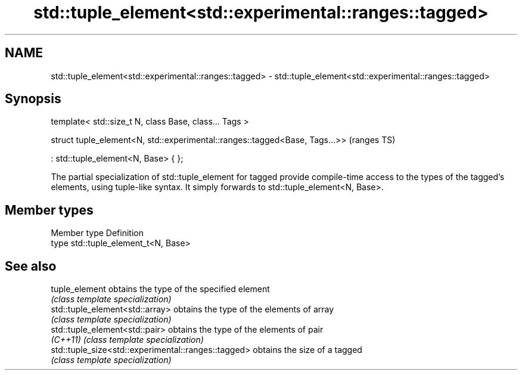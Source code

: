 .TH std::tuple_element<std::experimental::ranges::tagged> 3 "2020.03.24" "http://cppreference.com" "C++ Standard Libary"
.SH NAME
std::tuple_element<std::experimental::ranges::tagged> \- std::tuple_element<std::experimental::ranges::tagged>

.SH Synopsis
   template< std::size_t N, class Base, class... Tags >

   struct tuple_element<N, std::experimental::ranges::tagged<Base, Tags...>>  (ranges TS)

   : std::tuple_element<N, Base> { };

   The partial specialization of std::tuple_element for tagged provide compile-time access to the types of the tagged's elements, using tuple-like syntax. It simply forwards to std::tuple_element<N, Base>.

.SH Member types

   Member type Definition
   type        std::tuple_element_t<N, Base>

.SH See also

   tuple_element                                      obtains the type of the specified element
                                                      \fI(class template specialization)\fP
   std::tuple_element<std::array>                     obtains the type of the elements of array
                                                      \fI(class template specialization)\fP
   std::tuple_element<std::pair>                      obtains the type of the elements of pair
   \fI(C++11)\fP                                            \fI(class template specialization)\fP
   std::tuple_size<std::experimental::ranges::tagged> obtains the size of a tagged
                                                      \fI(class template specialization)\fP
